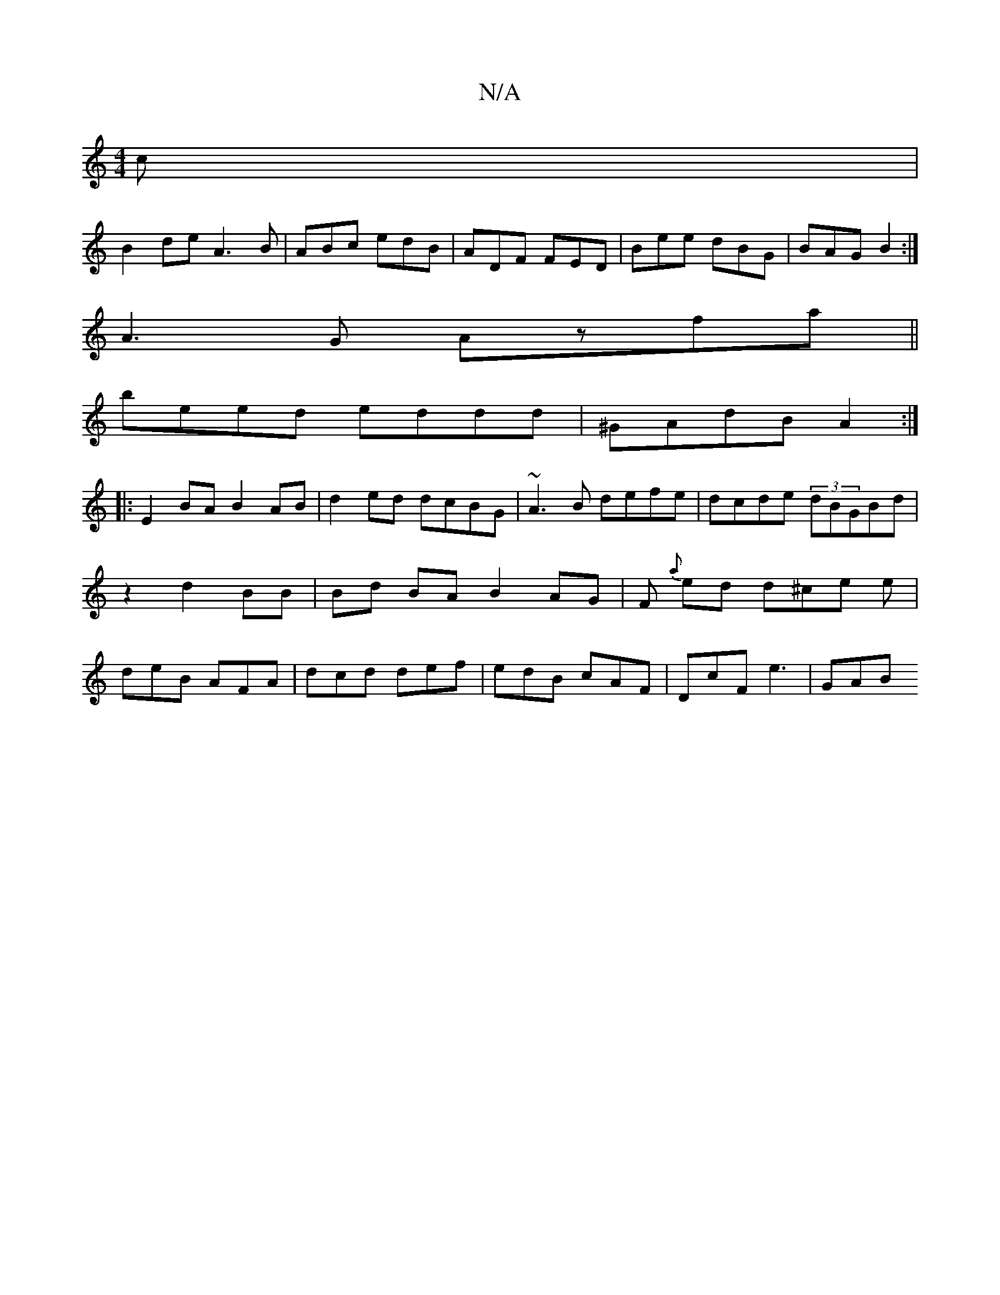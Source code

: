 X:1
T:N/A
M:4/4
R:N/A
K:Cmajor
c|
B2 de A3B|ABc edB|ADF FED|Bee dBG|BAG B2:|
A3G Azfa ||
beed eddd|^GAdB A2:|
|: E2BA B2 AB|d2ed dcBG|~A3B defe|dcde (3dBGBd|z2 d2 BB|Bd BA B2 AG | F{ a}ed d^ce e|deB AFA|dcd def|edB cAF|DcF e3| GAB 